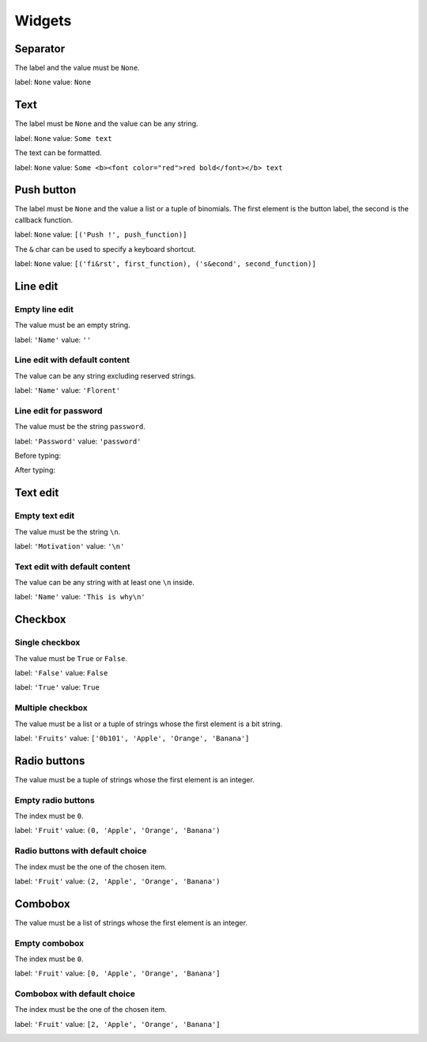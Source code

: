 =======
Widgets
=======

Separator
=========

The label and the value must be ``None``.

label: ``None``
value: ``None``

.. image:: /images/separator.png

Text
====

The label must be ``None`` and the value can be any string.

label: ``None``
value: ``Some text``

.. image:: /images/text.png

The text can be formatted.

label: ``None``
value: ``Some <b><font color="red">red bold</font></b> text``

.. image:: /images/text_red_bold.png

Push button
===========

The label must be ``None`` and the value a list or a tuple of binomials.
The first element is the button label, the second is the callback function.

label: ``None``
value: ``[('Push !', push_function)]``

.. image:: /images/push_button.png

The ``&`` char can be used to specify a keyboard shortcut.

label: ``None``
value: ``[('fi&rst', first_function), ('s&econd', second_function)]``

.. image:: /images/push_button_multiple.png

Line edit
=========

Empty line edit
---------------

The value must be an empty string.

label: ``'Name'``
value: ``''``

.. image:: /images/line_edit_empty.png

Line edit with default content
------------------------------

The value can be any string excluding reserved strings.

label: ``'Name'``
value: ``'Florent'``

.. image:: /images/line_edit_default.png
 
Line edit for password
----------------------

The value must be the string ``password``.

label: ``'Password'``
value: ``'password'``

Before typing:

.. image:: /images/line_edit_password_before.png

After typing:

.. image:: /images/line_edit_password_after.png

Text edit
=========

Empty text edit
---------------

The value must be the string ``\n``.

label: ``'Motivation'``
value: ``'\n'``

.. image:: /images/text_edit_empty.png

Text edit with default content
------------------------------

The value can be any string with at least one ``\n`` inside.

label: ``'Name'``
value: ``'This is why\n'``

.. image:: /images/text_edit_default.png

Checkbox
========

Single checkbox
---------------

The value must be ``True`` or ``False``.

label: ``'False'``
value: ``False``

.. image:: /images/checkbox_false.png

label: ``'True'``
value: ``True``

.. image:: /images/checkbox_true.png

Multiple checkbox
-----------------

The value must be a list or a tuple of strings whose the first element is a bit string.

label: ``'Fruits'``
value: ``['0b101', 'Apple', 'Orange', 'Banana']``

.. image:: /images/checkbox_multiple.png

Radio buttons
=============

The value must be a tuple of strings whose the first element is an integer.

Empty radio buttons
-------------------

The index must be ``0``.

label: ``'Fruit'``
value: ``(0, 'Apple', 'Orange', 'Banana')``

.. image:: /images/radio_buttons_empty.png

Radio buttons with default choice
---------------------------------

The index must be the one of the chosen item.

label: ``'Fruit'``
value: ``(2, 'Apple', 'Orange', 'Banana')``

.. image:: /images/radio_buttons_default.png

Combobox
========

The value must be a list of strings whose the first element is an integer.

Empty combobox
--------------

The index must be ``0``.

label: ``'Fruit'``
value: ``[0, 'Apple', 'Orange', 'Banana']``

.. image:: /images/combobox_empty.png

Combobox with default choice
----------------------------

The index must be the one of the chosen item.

label: ``'Fruit'``
value: ``[2, 'Apple', 'Orange', 'Banana']``

.. image:: /images/combobox_default.png
